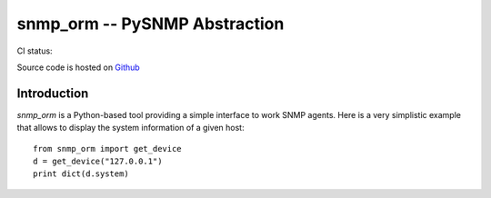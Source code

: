 snmp_orm -- PySNMP Abstraction
==============================

CI status: |cistatus|

Source code is hosted on `Github <https://github.com/blackwithwhite666/snmp_orm>`_

.. |cistatus| image:: https://secure.travis-ci.org/blackwithwhite666/snmp_orm.png?branch=master

Introduction
------------

`snmp_orm` is a Python-based tool providing a simple interface to work
SNMP agents. Here is a very simplistic example that allows to display
the system information of a given host::

   from snmp_orm import get_device
   d = get_device("127.0.0.1")
   print dict(d.system)
